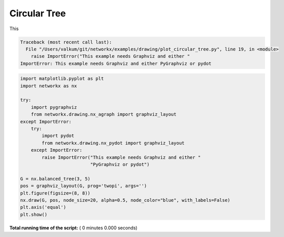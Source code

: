 

.. _sphx_glr_auto_examples_drawing_plot_circular_tree.py:


=============
Circular Tree
=============

This




.. code-block:: pytb

    Traceback (most recent call last):
      File "/Users/valkum/git/networkx/examples/drawing/plot_circular_tree.py", line 19, in <module>
        raise ImportError("This example needs Graphviz and either "
    ImportError: This example needs Graphviz and either PyGraphviz or pydot





.. code-block:: python

    import matplotlib.pyplot as plt
    import networkx as nx

    try:
        import pygraphviz
        from networkx.drawing.nx_agraph import graphviz_layout
    except ImportError:
        try:
            import pydot
            from networkx.drawing.nx_pydot import graphviz_layout
        except ImportError:
            raise ImportError("This example needs Graphviz and either "
                              "PyGraphviz or pydot")

    G = nx.balanced_tree(3, 5)
    pos = graphviz_layout(G, prog='twopi', args='')
    plt.figure(figsize=(8, 8))
    nx.draw(G, pos, node_size=20, alpha=0.5, node_color="blue", with_labels=False)
    plt.axis('equal')
    plt.show()

**Total running time of the script:** ( 0 minutes  0.000 seconds)



.. only :: html

 .. container:: sphx-glr-footer


  .. container:: sphx-glr-download

     :download:`Download Python source code: plot_circular_tree.py <plot_circular_tree.py>`



  .. container:: sphx-glr-download

     :download:`Download Jupyter notebook: plot_circular_tree.ipynb <plot_circular_tree.ipynb>`


.. only:: html

 .. rst-class:: sphx-glr-signature

    `Gallery generated by Sphinx-Gallery <https://sphinx-gallery.readthedocs.io>`_
